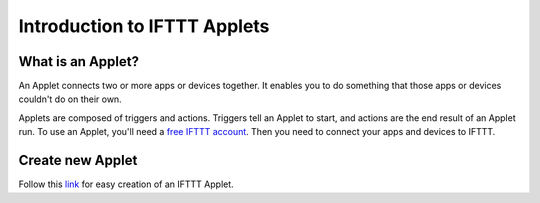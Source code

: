 Introduction to IFTTT Applets
=============================

What is an Applet?
------------------

An Applet connects two or more apps or devices together.
It enables you to do something that those apps or devices couldn't do on their own.

Applets are composed of triggers and actions.
Triggers tell an Applet to start, and actions are the end result of an Applet run.
To use an Applet, you'll need a `free IFTTT account <https://ifttt.com/join?utm_medium=Help&utm_source=Applets&utm_campaign=Questions_About_Applets>`_.
Then you need to connect your apps and devices to IFTTT.

Create new Applet
-----------------

Follow this `link <https://help.ifttt.com/hc/en-us/articles/115010361388-How-do-I-create-an-Applet->`_
for easy creation of an IFTTT Applet.
